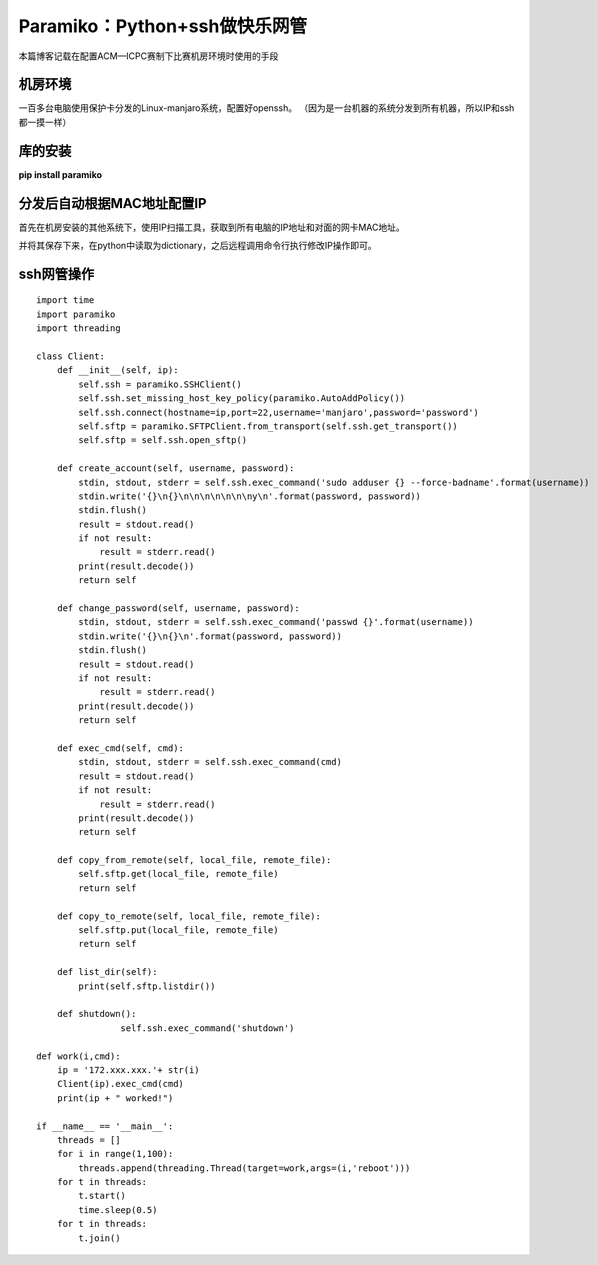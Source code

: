 .. post::Dec 19,2019
    :tags:python
    :category:python
    :author:HicoderDR

Paramiko：Python+ssh做快乐网管
#############################################################
本篇博客记载在配置ACM—ICPC赛制下比赛机房环境时使用的手段

机房环境
****************************
一百多台电脑使用保护卡分发的Linux-manjaro系统，配置好openssh。
（因为是一台机器的系统分发到所有机器，所以IP和ssh都一摸一样）

库的安装
*************************
**pip install paramiko**

分发后自动根据MAC地址配置IP
**********************************
首先在机房安装的其他系统下，使用IP扫描工具，获取到所有电脑的IP地址和对面的网卡MAC地址。

并将其保存下来，在python中读取为dictionary，之后远程调用命令行执行修改IP操作即可。

ssh网管操作
******************************
::

    import time
    import paramiko
    import threading

    class Client:
        def __init__(self, ip):
            self.ssh = paramiko.SSHClient()
            self.ssh.set_missing_host_key_policy(paramiko.AutoAddPolicy())
            self.ssh.connect(hostname=ip,port=22,username='manjaro',password='password')
            self.sftp = paramiko.SFTPClient.from_transport(self.ssh.get_transport())
            self.sftp = self.ssh.open_sftp()
        
        def create_account(self, username, password):
            stdin, stdout, stderr = self.ssh.exec_command('sudo adduser {} --force-badname'.format(username))
            stdin.write('{}\n{}\n\n\n\n\n\n\ny\n'.format(password, password))
            stdin.flush()
            result = stdout.read()
            if not result:
                result = stderr.read()
            print(result.decode())
            return self
        
        def change_password(self, username, password):
            stdin, stdout, stderr = self.ssh.exec_command('passwd {}'.format(username))
            stdin.write('{}\n{}\n'.format(password, password))
            stdin.flush()
            result = stdout.read()
            if not result:
                result = stderr.read()
            print(result.decode())
            return self
        
        def exec_cmd(self, cmd):
            stdin, stdout, stderr = self.ssh.exec_command(cmd)
            result = stdout.read()
            if not result:
                result = stderr.read()
            print(result.decode())
            return self
        
        def copy_from_remote(self, local_file, remote_file):
            self.sftp.get(local_file, remote_file)
            return self
        
        def copy_to_remote(self, local_file, remote_file):
            self.sftp.put(local_file, remote_file)
            return self
        
        def list_dir(self):
            print(self.sftp.listdir())

        def shutdown():
		    self.ssh.exec_command('shutdown')
    
    def work(i,cmd):
        ip = '172.xxx.xxx.'+ str(i)
        Client(ip).exec_cmd(cmd)
        print(ip + " worked!")

    if __name__ == '__main__':
        threads = []
        for i in range(1,100):
            threads.append(threading.Thread(target=work,args=(i,'reboot')))
        for t in threads:
            t.start()
            time.sleep(0.5)
        for t in threads:
            t.join()

